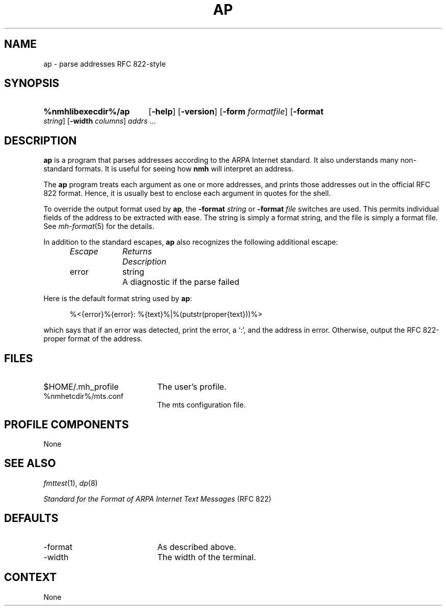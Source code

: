 .TH AP %manext8% 2013-12-05 "%nmhversion%"
.
.\" %nmhwarning%
.
.SH NAME
ap \- parse addresses RFC 822-style
.SH SYNOPSIS
.HP 5
.na
.B %nmhlibexecdir%/ap
.RB [ \-help ]
.RB [ \-version ]
.RB [ \-form
.IR formatfile ]
.RB [ \-format
.IR string ]
.RB [ \-width
.IR columns ]
.I addrs
\&...
.ad
.SH DESCRIPTION
.B ap
is a program that parses addresses according to the ARPA
Internet standard.  It also understands many non-standard formats.
It is useful for seeing how
.B nmh
will interpret an address.
.PP
The
.B ap
program treats each argument as one or more addresses, and
prints those addresses out in the official RFC 822 format.  Hence, it is
usually best to enclose each argument in quotes for the shell.
.PP
To override the output format used by
.BR ap ,
the
.B \-format
.I string
or
.B \-format
.I file
switches are used.  This permits individual fields of
the address to be extracted with ease.  The string is simply a format
string, and the file is simply a format file.  See
.IR mh\-format (5)
for the details.
.PP
In addition to the standard escapes,
.B ap
also recognizes the following additional escape:
.PP
.RS 5
.nf
.ta \w'Escape  'u +\w'Returns  'u
.I "Escape	Returns	Description"
error	string	A diagnostic if the parse failed
.RE
.fi
.PP
Here is the default format string used by
.BR ap :
.PP
.RS 5
%<{error}%{error}: %{text}%|%(putstr(proper{text}))%>
.RE
.PP
which says that if an error was detected, print the error, a `:', and
the address in error.  Otherwise, output the RFC 822\-proper format of
the address.
.SH FILES
.PD 0
.TP 20
$HOME/.mh_profile
The user's profile.
.TP
%nmhetcdir%/mts.conf
The mts configuration file.
.PD
.SH "PROFILE COMPONENTS"
None
.SH "SEE ALSO"
.IR fmttest (1),
.IR dp (8)
.PP
.I
Standard for the Format of ARPA Internet Text Messages
(RFC 822)
.SH DEFAULTS
.PD 0
.TP 20
-format
As described above.
.TP
\-width
The width of the terminal.
.PD
.SH CONTEXT
None
